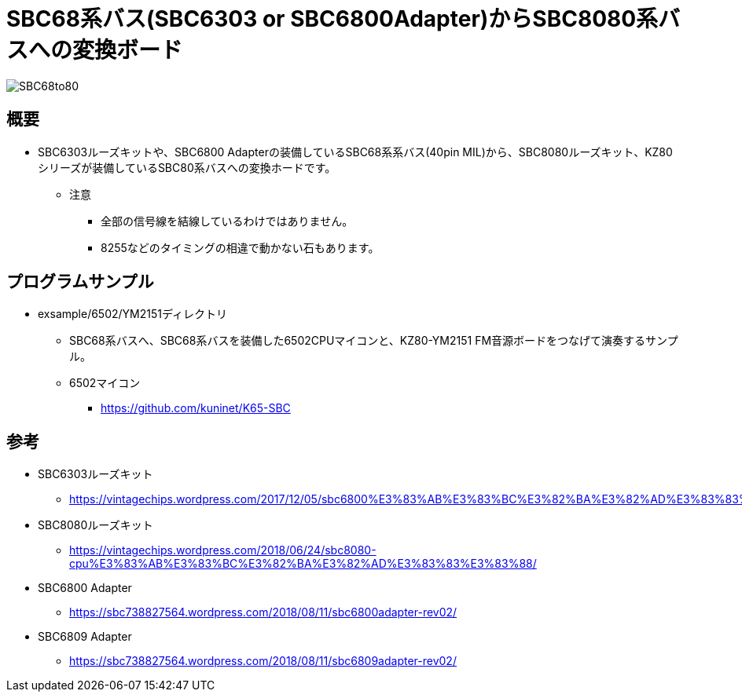 = SBC68系バス(SBC6303 or SBC6800Adapter)からSBC8080系バスへの変換ボード

image::img/SBC68to80.jpg[]

== 概要
* SBC6303ルーズキットや、SBC6800 Adapterの装備しているSBC68系系バス(40pin MIL)から、SBC8080ルーズキット、KZ80シリーズが装備しているSBC80系バスへの変換ホードです。
** 注意
*** 全部の信号線を結線しているわけではありません。
*** 8255などのタイミングの相違で動かない石もあります。

== プログラムサンプル
* exsample/6502/YM2151ディレクトリ
** SBC68系バスへ、SBC68系バスを装備した6502CPUマイコンと、KZ80-YM2151 FM音源ボードをつなげて演奏するサンプル。
** 6502マイコン
*** https://github.com/kuninet/K65-SBC

== 参考
* SBC6303ルーズキット
** https://vintagechips.wordpress.com/2017/12/05/sbc6800%E3%83%AB%E3%83%BC%E3%82%BA%E3%82%AD%E3%83%83%E3%83%88/
* SBC8080ルーズキット
** https://vintagechips.wordpress.com/2018/06/24/sbc8080-cpu%E3%83%AB%E3%83%BC%E3%82%BA%E3%82%AD%E3%83%83%E3%83%88/
* SBC6800 Adapter
** https://sbc738827564.wordpress.com/2018/08/11/sbc6800adapter-rev02/
* SBC6809 Adapter
** https://sbc738827564.wordpress.com/2018/08/11/sbc6809adapter-rev02/
